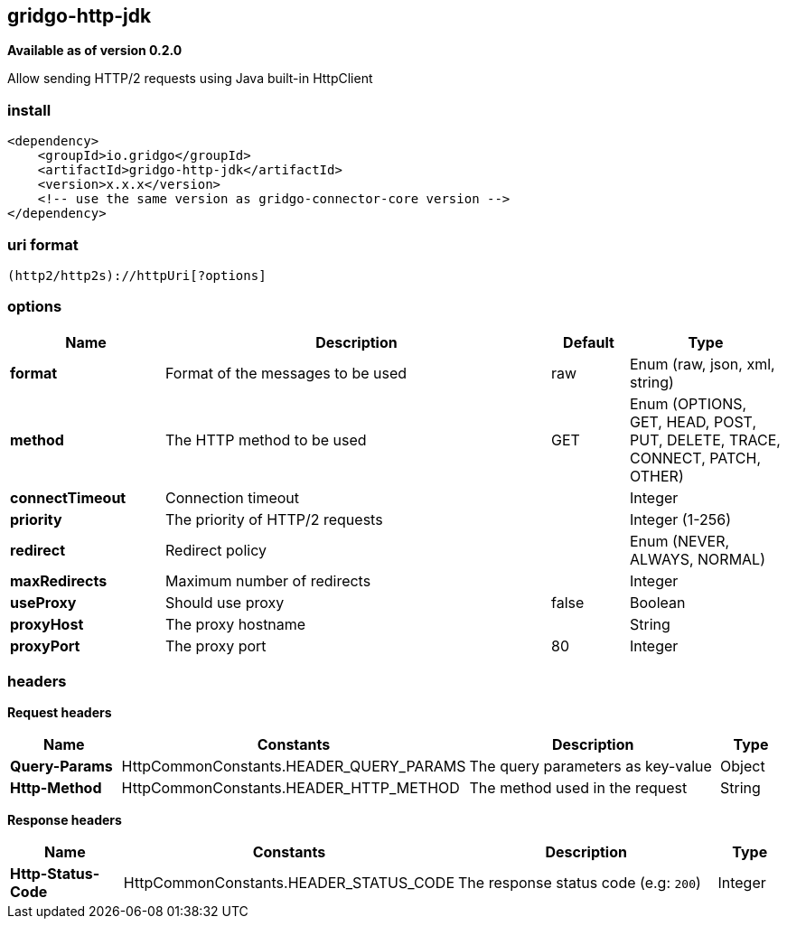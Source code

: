 [[http-jdk-connector]]
== gridgo-http-jdk

*Available as of version 0.2.0*

Allow sending HTTP/2 requests using Java built-in HttpClient

=== install

[source,xml]
------------------------------------------------------------
<dependency>
    <groupId>io.gridgo</groupId>
    <artifactId>gridgo-http-jdk</artifactId>
    <version>x.x.x</version>
    <!-- use the same version as gridgo-connector-core version -->
</dependency>
------------------------------------------------------------

=== uri format

[source,java]
---------------------------
(http2/http2s)://httpUri[?options]

---------------------------

=== options

// connector options: START

[width="100%",cols="2,5,^1,2",options="header"]
|===

| Name | Description  | Default | Type
| *format* | Format of the messages to be used | raw | Enum (raw, json, xml, string)
| *method* | The HTTP method to be used | GET | Enum (OPTIONS, GET, HEAD, POST, PUT, DELETE, TRACE, CONNECT, PATCH, OTHER)
| *connectTimeout* | Connection timeout | | Integer
| *priority* | The priority of HTTP/2 requests | | Integer (1-256)
| *redirect* | Redirect policy | | Enum (NEVER, ALWAYS, NORMAL)
| *maxRedirects* | Maximum number of redirects | | Integer
| *useProxy* | Should use proxy | false | Boolean
| *proxyHost* | The proxy hostname |  | String
| *proxyPort* | The proxy port | 80 | Integer

|===
// connector options: END

=== headers

*Request headers*

// headers: START

[width="100%",cols="2,2,5,^1",options="header"]
|===

| Name | Constants | Description  | Type
| *Query-Params* | HttpCommonConstants.HEADER_QUERY_PARAMS | The query parameters as key-value | Object
| *Http-Method* | HttpCommonConstants.HEADER_HTTP_METHOD | The method used in the request | String

|===
// headers: END


*Response headers*

// headers: START

[width="100%",cols="2,2,5,^1",options="header"]
|===

| Name | Constants | Description  | Type
| *Http-Status-Code* | HttpCommonConstants.HEADER_STATUS_CODE | The response status code (e.g: `200`) | Integer

|===
// headers: END
